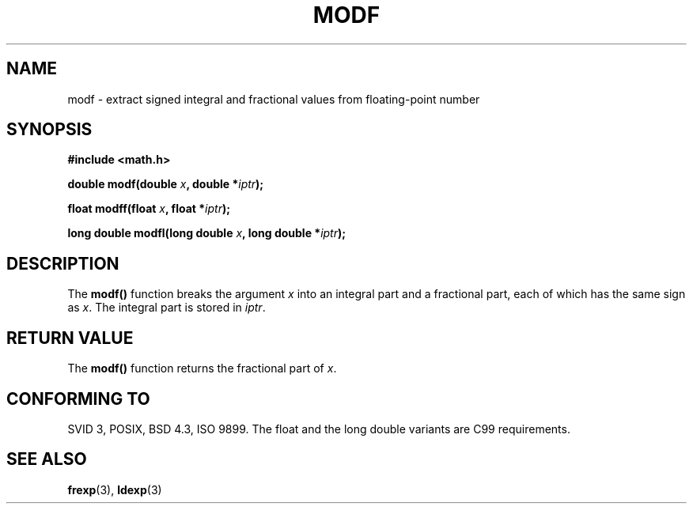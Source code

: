 .\" Copyright 1993 David Metcalfe (david@prism.demon.co.uk)
.\"
.\" Permission is granted to make and distribute verbatim copies of this
.\" manual provided the copyright notice and this permission notice are
.\" preserved on all copies.
.\"
.\" Permission is granted to copy and distribute modified versions of this
.\" manual under the conditions for verbatim copying, provided that the
.\" entire resulting derived work is distributed under the terms of a
.\" permission notice identical to this one
.\" 
.\" Since the Linux kernel and libraries are constantly changing, this
.\" manual page may be incorrect or out-of-date.  The author(s) assume no
.\" responsibility for errors or omissions, or for damages resulting from
.\" the use of the information contained herein.  The author(s) may not
.\" have taken the same level of care in the production of this manual,
.\" which is licensed free of charge, as they might when working
.\" professionally.
.\" 
.\" Formatted or processed versions of this manual, if unaccompanied by
.\" the source, must acknowledge the copyright and authors of this work.
.\"
.\" References consulted:
.\"     Linux libc source code
.\"     Lewine's _POSIX Programmer's Guide_ (O'Reilly & Associates, 1991)
.\"     386BSD man pages
.\" Modified 1993-07-24 by Rik Faith (faith@cs.unc.edu)
.\" Modified 2002-07-27 by Walter Harms
.\" 	(walter.harms@informatik.uni-oldenburg.de)
.\"
.TH MODF 3  2002-07-27 ""  "Linux Programmer's Manual"
.SH NAME
modf \- extract signed integral and fractional values from floating-point
number
.SH SYNOPSIS
.nf
.B #include <math.h>
.sp
.BI "double modf(double " x ", double *" iptr );
.sp
.BI "float modff(float " x ", float *" iptr );
.sp
.BI "long double modfl(long double " x ", long double *" iptr );
.fi
.SH DESCRIPTION
The \fBmodf()\fP function breaks the argument \fIx\fP into an integral
part and a fractional part, each of which has the same sign as \fIx\fP.
The integral part is stored in \fIiptr\fP.
.SH "RETURN VALUE"
The \fBmodf()\fP function returns the fractional part of \fIx\fP.
.SH "CONFORMING TO"
SVID 3, POSIX, BSD 4.3, ISO 9899.
The float and the long double variants are C99 requirements.
.SH "SEE ALSO"
.BR frexp (3),
.BR ldexp (3)
